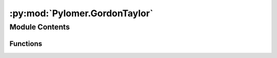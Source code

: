 :py:mod:`Pylomer.GordonTaylor`
==============================

.. py:module:: Pylomer.GordonTaylor


Module Contents
---------------


Functions
~~~~~~~~~

.. autoapisummary::

   Pylomer.GordonTaylor.TgGT



.. py:function:: TgGT(wi, Tg0i, q=0, Ki=None, rho0i=None)

   Compute the glass transition temperature of a mixture

   :param wi: 2D Array of weight fractions [ number of components,number of Points]
   :type wi: array_like
   :param Tg0i: pure component glass transition temperature /K
   :type Tg0i: array_like
   :param q: Kwei parameter /-
   :type q: array_like
   :param rho0i: pure component densities /kg/m^3
   :type rho0i: optional,array_like
   :param Ki: Gordon-Taylor parameters         /-
   :type Ki: optional,array_like

   :returns: glass transition temperature of a mixture  /K
   :rtype: ndarray


